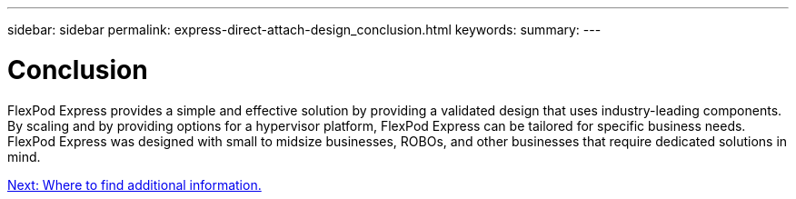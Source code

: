 ---
sidebar: sidebar
permalink: express-direct-attach-design_conclusion.html
keywords:
summary:
---

= Conclusion

:hardbreaks:
:nofooter:
:icons: font
:linkattrs:
:imagesdir: ./media/

//
// This file was created with NDAC Version 2.0 (August 17, 2020)
//
// 2021-04-22 15:25:30.230148
//

FlexPod Express provides a simple and effective solution by providing a validated design that uses industry-leading components. By scaling and by providing options for a hypervisor platform, FlexPod Express can be tailored for specific business needs. FlexPod Express was designed with small to midsize businesses, ROBOs, and other businesses that require dedicated solutions in mind.

link:express-direct-attach-design_where_to_find_additional_information.html[Next: Where to find additional information.]
